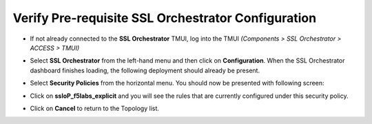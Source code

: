 .. role:: red
.. role:: bred

Verify Pre-requisite SSL Orchestrator Configuration
================================================================================

-  If not already connected to the **SSL Orchestrator** TMUI, log into the TMUI *(Components > SSL Orchestrator > ACCESS > TMUI)*

-  Select **SSL Orchestrator** from the left-hand menu and then click on **Configuration**. When the SSL Orchestrator dashboard finishes loading, the following deployment should already be present.

   .. image:: ../images/config-dashboard.png
      :alt: SSL Orchestrator Configuration Dashboard


-  Select **Security Policies** from the horizontal menu. You should now be presented with following screen:

   .. image:: ../images/security-policy-overview.png
      :alt: Security Policy Overview


-  Click on **ssloP\_f5labs\_explicit** and you will see the rules that are currently configured under this security policy.

   .. image:: ../images/updated-security-policy.png
      :alt: Security Policy Rules

-  Click on **Cancel** to return to the Topology list.